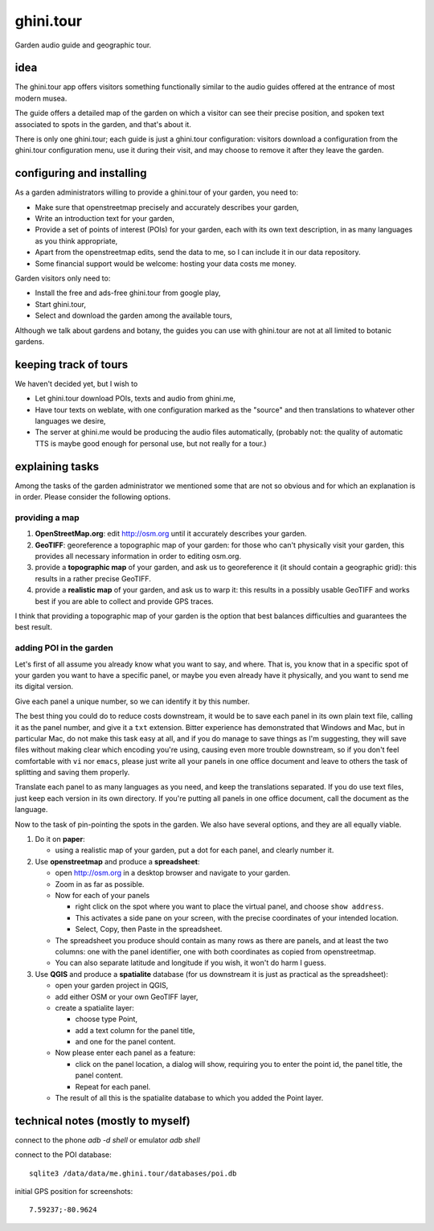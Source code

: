 ghini.tour
====================

Garden audio guide and geographic tour.

idea
--------------------

The ghini.tour app offers visitors something functionally similar to the
audio guides offered at the entrance of most modern musea.

The guide offers a detailed map of the garden on which a visitor can see
their precise position, and spoken text associated to spots in the garden,
and that's about it.

There is only one ghini.tour; each guide is just a ghini.tour configuration:
visitors download a configuration from the ghini.tour configuration menu,
use it during their visit, and may choose to remove it after they leave the
garden.

configuring and installing
-------------------------------

As a garden administrators willing to provide a ghini.tour of your garden,
you need to:

* Make sure that openstreetmap precisely and accurately describes your garden,
* Write an introduction text for your garden,
* Provide a set of points of interest (POIs) for your garden, each with its
  own text description, in as many languages as you think appropriate,
* Apart from the openstreetmap edits, send the data to me, so I can include
  it in our data repository.
* Some financial support would be welcome: hosting your data costs me money.
  
Garden visitors only need to:

* Install the free and ads-free ghini.tour from google play,
* Start ghini.tour,
* Select and download the garden among the available tours,

Although we talk about gardens and botany, the guides you can use with
ghini.tour are not at all limited to botanic gardens.

keeping track of tours
----------------------------

We haven't decided yet, but I wish to

* Let ghini.tour download POIs, texts and audio from ghini.me,

* Have tour texts on weblate, with one configuration marked as the "source"
  and then translations to whatever other languages we desire,
* The server at ghini.me would be producing the audio files automatically,
  (probably not: the quality of automatic TTS is maybe good enough for
  personal use, but not really for a tour.)

explaining tasks
-----------------------------------

Among the tasks of the garden administrator we mentioned some that are not
so obvious and for which an explanation is in order.  Please consider the
following options.

providing a map
~~~~~~~~~~~~~~~~~~~~~~~~~~~~~~~~

#. **OpenStreetMap.org**: edit http://osm.org until it accurately describes your
   garden.
#. **GeoTIFF**: georeference a topographic map of your garden: for those who
   can't physically visit your garden, this provides all necessary
   information in order to editing osm.org.
#. provide a **topographic map** of your garden, and ask us to georeference it
   (it should contain a geographic grid): this results in a rather precise
   GeoTIFF.
#. provide a **realistic map** of your garden, and ask us to warp it: this
   results in a possibly usable GeoTIFF and works best if you are able to
   collect and provide GPS traces.

I think that providing a topographic map of your garden is the option that
best balances difficulties and guarantees the best result.
  
adding POI in the garden
~~~~~~~~~~~~~~~~~~~~~~~~~~~~~~~~

Let's first of all assume you already know what you want to say, and where.
That is, you know that in a specific spot of your garden you want to have a
specific panel, or maybe you even already have it physically, and you want
to send me its digital version.

Give each panel a unique number, so we can identify it by this number.

The best thing you could do to reduce costs downstream, it would be to save
each panel in its own plain text file, calling it as the panel number, and
give it a ``txt`` extension.  Bitter experience has demonstrated that
Windows and Mac, but in particular Mac, do not make this task easy at all,
and if you do manage to save things as I'm suggesting, they will save files
without making clear which encoding you're using, causing even more trouble
downstream, so if you don't feel comfortable with ``vi`` nor ``emacs``,
please just write all your panels in one office document and leave to others
the task of splitting and saving them properly.

Translate each panel to as many languages as you need, and keep the
translations separated.  If you do use text files, just keep each version in
its own directory.  If you're putting all panels in one office document,
call the document as the language.

Now to the task of pin-pointing the spots in the garden.  We also have
several options, and they are all equally viable.

1. Do it on **paper**:

   * using a realistic map of your garden, put a dot for each panel, and clearly number it.
2. Use **openstreetmap** and produce a **spreadsheet**:

   * open http://osm.org in a desktop browser and navigate to your garden.
   * Zoom in as far as possible.
   * Now for each of your panels

     * right click on the spot where you want to place the virtual panel, and choose ``show address``.
     * This activates a side pane on your screen, with the precise coordinates of your intended location.
     * Select, Copy, then Paste in the spreadsheet.
   * The spreadsheet you produce should contain as many rows as there are panels, and at least the two columns: one with the panel identifier, one with both coordinates as copied from openstreetmap.
   * You can also separate latitude and longitude if you wish, it won't do harm I guess.

3. Use **QGIS** and produce a **spatialite** database (for us downstream it is just as practical as the spreadsheet):

   * open your garden project in QGIS,
   * add either OSM or your own GeoTIFF layer,
   * create a spatialite layer:

     * choose type Point,
     * add a text column for the panel title,
     * and one for the panel content.
   * Now please enter each panel as a feature:

     * click on the panel location, a dialog will show, requiring you to enter the point id, the panel title, the panel content.
     * Repeat for each panel.
   * The result of all this is the spatialite database to which you added the Point layer.
  
technical notes (mostly to myself)
--------------------------------------

connect to the phone `adb -d shell` or emulator `adb shell`

connect to the POI database::

  sqlite3 /data/data/me.ghini.tour/databases/poi.db

initial GPS position for screenshots::

  7.59237;-80.9624


